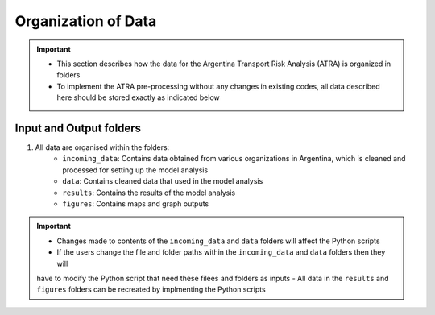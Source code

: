 ====================
Organization of Data
====================
.. Important::
	- This section describes how the data for the Argentina Transport Risk Analysis (ATRA) is organized in folders
	- To implement the ATRA pre-processing without any changes in existing codes, all data described here should be stored exactly as indicated below

Input and Output folders
------------------------
1. All data are organised within the folders:
	- ``incoming_data``: Contains data obtained from various organizations in Argentina, which is cleaned and processed for setting up the model analysis
	- ``data``: Contains cleaned data that used in the model analysis
	- ``results``: Contains the results of the model analysis
	- ``figures``: Contains maps and graph outputs

.. Important::
	- Changes made to contents of the ``incoming_data`` and ``data`` folders will affect the Python scripts
	- If the users change the file and folder paths within the ``incoming_data`` and ``data`` folders then they will
	have to modify the Python script that need these filees and folders as inputs
	- All data in the ``results`` and ``figures`` folders can be recreated by implmenting the Python scripts